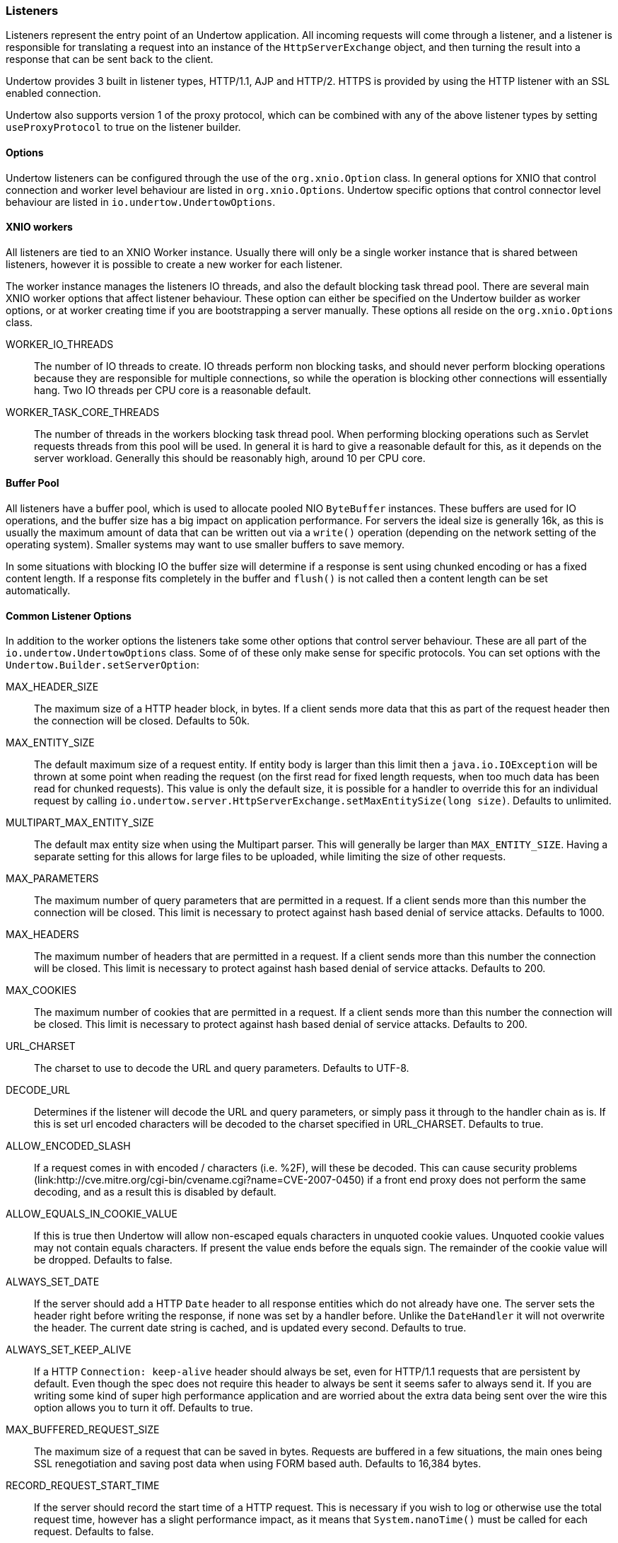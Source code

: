 // tag::main[]

=== Listeners

Listeners represent the entry point of an Undertow application. All incoming requests will come through a listener, and
a listener is responsible for translating a request into an instance of the `HttpServerExchange` object, and then
turning the result into a response that can be sent back to the client.

Undertow provides 3 built in listener types, HTTP/1.1, AJP and HTTP/2. HTTPS is provided by using the HTTP listener
with an SSL enabled connection.

Undertow also supports version 1 of the proxy protocol, which can be combined with any of the above listener types by
setting `useProxyProtocol` to true on the listener builder.


==== Options

Undertow listeners can be configured through the use of the `org.xnio.Option` class. In general options for XNIO that
control connection and worker level behaviour are listed in `org.xnio.Options`. Undertow specific options that control
connector level behaviour are listed in `io.undertow.UndertowOptions`.

==== XNIO workers

All listeners are tied to an XNIO Worker instance. Usually there will only be a single worker instance that is shared
between listeners, however it is possible to create a new worker for each listener.

The worker instance manages the listeners IO threads, and also the default blocking task thread pool. There are several
main XNIO worker options that affect listener behaviour. These option can either be specified on the Undertow builder
as worker options, or at worker creating time if you are bootstrapping a server manually. These options all reside on
the `org.xnio.Options` class.

WORKER_IO_THREADS::
The number of IO threads to create. IO threads perform non blocking tasks, and should never perform blocking operations
because they are responsible for multiple connections, so while the operation is blocking other connections will
essentially hang. Two IO threads per CPU core is a reasonable default.

WORKER_TASK_CORE_THREADS::
The number of threads in the workers blocking task thread pool. When performing blocking operations such as Servlet
requests threads from this pool will be used. In general it is hard to give a reasonable default for this, as it depends
on the server workload. Generally this should be reasonably high, around 10 per CPU core.

==== Buffer Pool

All listeners have a buffer pool, which is used to allocate pooled NIO `ByteBuffer` instances. These buffers are used
for IO operations, and the buffer size has a big impact on application performance. For servers the ideal size is
generally 16k, as this is usually the maximum amount of data that can be written out via a `write()` operation
(depending on the network setting of the operating system). Smaller systems may want to use smaller buffers to save
memory.

In some situations with blocking IO the buffer size will determine if a response is sent using chunked encoding or has a
fixed content length. If a response fits completely in the buffer and `flush()` is not called then a content length can
be set automatically.

==== Common Listener Options

In addition to the worker options the listeners take some other options that control server behaviour. These are all
part of the `io.undertow.UndertowOptions` class. Some of of these only make sense for specific protocols. You can set
options with the `Undertow.Builder.setServerOption`:

MAX_HEADER_SIZE::

The maximum size of a HTTP header block, in bytes. If a client sends more data that this as part of the request header
then the connection will be closed. Defaults to 50k.

MAX_ENTITY_SIZE::

The default maximum size of a request entity. If entity body is larger than this limit then a `java.io.IOException` will
be thrown at some point when reading the request (on the first read for fixed length requests, when too much data has
been read for chunked requests). This value is only the default size, it is possible for a handler to override this for
an individual request by calling `io.undertow.server.HttpServerExchange.setMaxEntitySize(long size)`. Defaults 
to unlimited.

MULTIPART_MAX_ENTITY_SIZE::

The default max entity size when using the Multipart parser. This will generally be larger than `MAX_ENTITY_SIZE`. Having
a separate setting for this allows for large files to be uploaded, while limiting the size of other requests.

MAX_PARAMETERS::

The maximum number of query parameters that are permitted in a request. If a client sends more than this number the
connection will be closed. This limit is necessary to protect against hash based denial of service attacks. Defaults to
1000.

MAX_HEADERS::

The maximum number of headers that are permitted in a request. If a client sends more than this number the
connection will be closed. This limit is necessary to protect against hash based denial of service attacks. Defaults to
200.

MAX_COOKIES::

The maximum number of cookies that are permitted in a request. If a client sends more than this number the
connection will be closed. This limit is necessary to protect against hash based denial of service attacks. Defaults to
200.

URL_CHARSET::

The charset to use to decode the URL and query parameters. Defaults to UTF-8.

DECODE_URL::

Determines if the listener will decode the URL and query parameters, or simply pass it through to the handler chain as
is. If this is set url encoded characters will be decoded to the charset specified in URL_CHARSET. Defaults to true.

ALLOW_ENCODED_SLASH::

If a request comes in with encoded / characters (i.e. %2F), will these be decoded.
This can cause security problems (link:http://cve.mitre.org/cgi-bin/cvename.cgi?name=CVE-2007-0450) if a front end
proxy does not perform the same decoding, and as a result this is disabled by default.

ALLOW_EQUALS_IN_COOKIE_VALUE::

If this is true then Undertow will allow non-escaped equals characters in unquoted cookie values. Unquoted cookie
values may not contain equals characters. If present the value ends before the equals sign. The remainder of the
cookie value will be dropped. Defaults to false.

ALWAYS_SET_DATE::

If the server should add a HTTP `Date` header to all response entities which do not already have one.
The server sets the header right before writing the response, if none was set by a handler before. Unlike
the `DateHandler` it will not overwrite the header. The current date string is cached, and is updated
every second. Defaults to true.

ALWAYS_SET_KEEP_ALIVE::

If a HTTP `Connection: keep-alive` header should always be set, even for HTTP/1.1 requests that are persistent by default. Even
though the spec does not require this header to always be sent it seems safer to always send it. If you are writing
some kind of super high performance application and are worried about the extra data being sent over the wire this
option allows you to turn it off. Defaults to true.

MAX_BUFFERED_REQUEST_SIZE::

The maximum size of a request that can be saved in bytes. Requests are buffered in a few situations, the main ones being SSL
renegotiation and saving post data when using FORM based auth. Defaults to 16,384 bytes.

RECORD_REQUEST_START_TIME::

If the server should record the start time of a HTTP request. This is necessary if you wish to log or otherwise use
the total request time, however has a slight performance impact, as it means that `System.nanoTime()` must be called for
each request. Defaults to false.

IDLE_TIMEOUT::

The amount of time a connection can be idle for before it is timed out. An idle connection is a connection that has had
no data transfer in the idle timeout period. Note that this is a fairly coarse grained approach, and small values will
cause problems for requests with a long processing time.

REQUEST_PARSE_TIMEOUT::

How long a request can spend in the parsing phase before it is timed out. This timer is started when the first bytes
of a request are read, and finishes once all the headers have been parsed.

NO_REQUEST_TIMEOUT::

The amount of time a connection can sit idle without processing a request, before it is closed by the server.

ENABLE_CONNECTOR_STATISTICS::

If this is true then the connector will record statistics such as requests processed and bytes sent/received. This has
a performance impact, although it should not be noticeable in most cases.

==== ALPN

`io.undertow.server.protocol.http.AlpnOpenListener`

The HTTP/2 connector requires the use of ALPN when running over SSL.

As of Java 9 the JDK supports ALPN natively, however on previous JDKs different approaches need to be used.

If you are using OpenJDK/Oracle JDK then Undertow contains a workaround that should allow ALPN to work out of the box.

Alternatively you can use the link:https://github.com/wildfly/wildfly-openssl[Wildfly OpenSSL] project to provide ALPN,
which should also perform better than the JDK SSL implementation.

Another option is to use Jetty ALPN, however it is not recommended as it is no longer tested as part of the Undertow
test suite. For more information see the link:http://eclipse.org/jetty/documentation/current/alpn-chapter.html[Jetty ALPN documentation].


==== HTTP Listener

`io.undertow.server.protocol.http.HttpOpenListener`

The HTTP listener is the most commonly used listener type, and deals with HTTP/1.0 and HTTP/1.1. It only takes one additional option.

ENABLE_HTTP2::

If this is true then the connection can be processed as a HTTP/2 'prior knowledge' connection. If a HTTP/2 client connects directly
to the listener with a HTTP/2 connection preface then the HTTP/2 protocol will be used instead of HTTP/1.1.

==== AJP Listener

`io.undertow.server.protocol.ajp.AjpOpenListener`

The AJP listener allows the use of the AJP protocol, as used by the Apache modules mod_jk and mod_proxy_ajp. It is a binary
protocol that is slightly more efficient protocol than HTTP, as some common strings are replaced by integers. If the front
end load balancer supports it then it is recommended to use HTTP2 instead, as it is both a standard protocol and more efficient.

This listener has one specific option:

MAX_AJP_PACKET_SIZE::

Controls the maximum size of an AJP packet. This setting must match on both the load balancer and backend server.

==== HTTP2 Listener

HTTP/2 support is implemented on top of HTTP/1.1 (it is not possible to have a HTTP/2 server that does not also support
HTTP/1). There are three different ways a HTTP/2 connection can be established:

ALPN::
This is the most common way (and the only way many browsers currently support). It requires HTTPS, and uses the application
layer protocol negotiation SSL extension to negotiate that connection will use HTTP/2.

Prior Knowledge::
This involves the client simply sending a HTTP/2 connection preface and assuming the server will support it. This is not
generally used on the open internet, but it's useful for things like load balancers when you know the backend server will
support HTTP/2.

HTTP Upgrade::
This involves the client sending an `Upgrade: h2c` header in the initial request. If this upgrade is accepted then the server
will initiate a HTTP/2 connection, and send back the response to the initial request using HTTP/2.

Depending on the way HTTP/2 is being used the setup for the listeners is slightly different.

If you are using the Undertow builder all that is required is to call `setServerOption(ENABLE_HTTP2, true)`, and HTTP/2
support will be automatically added for all HTTP and HTTPS listeners.

If JDK8 is in use then Undertow will use a reflection based implementation of ALPN that should work with OpenJDK/Oracle
JDK. If JDK9+ is in use then Undertow will use the ALPN implementation provided by the JDK.

The following options are supported:

HTTP2_SETTINGS_HEADER_TABLE_SIZE::
The size of the header table that is used for compression. Increasing this will use more memory per connection, but potentially
decrease the amount of data that is sent over the wire. Defaults to 4096.

HTTP2_SETTINGS_ENABLE_PUSH::
If server push is enabled for this connection.

HTTP2_SETTINGS_MAX_CONCURRENT_STREAMS::
The maximum number of streams a client is allowed to have open at any one time.

HTTP2_SETTINGS_INITIAL_WINDOW_SIZE::
The initial flow control window size.

HTTP2_SETTINGS_MAX_FRAME_SIZE::
The maximum frame size.

HTTP2_SETTINGS_MAX_HEADER_LIST_SIZE::
The maximum size of the headers that this server is prepared to accept.

// end::main[]
